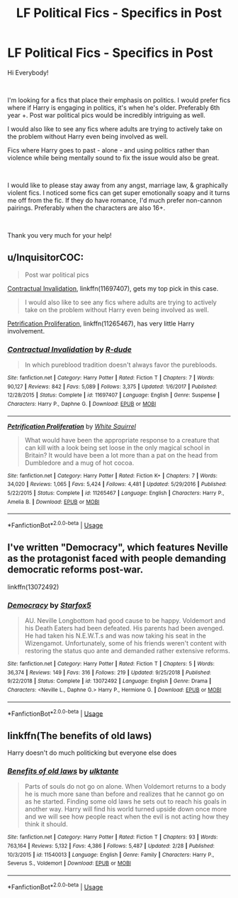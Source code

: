 #+TITLE: LF Political Fics - Specifics in Post

* LF Political Fics - Specifics in Post
:PROPERTIES:
:Author: AshantiVL
:Score: 3
:DateUnix: 1552187012.0
:DateShort: 2019-Mar-10
:FlairText: Request
:END:
Hi Everybody!

​

I'm looking for a fics that place their emphasis on politics. I would prefer fics where if Harry is engaging in politics, it's when he's older. Preferably 6th year +. Post war political pics would be incredibly intriguing as well.

I would also like to see any fics where adults are trying to actively take on the problem without Harry even being involved as well.

Fics where Harry goes to past - alone - and using politics rather than violence while being mentally sound to fix the issue would also be great.

​

I would like to please stay away from any angst, marriage law, & graphically violent fics. I noticed some fics can get super emotionally soapy and it turns me off from the fic. If they do have romance, I'd much prefer non-cannon pairings. Preferably when the characters are also 16+.

​

Thank you very much for your help!


** u/InquisitorCOC:
#+begin_quote
  Post war political pics
#+end_quote

[[https://www.fanfiction.net/s/11697407/1/Contractual-Invalidation][Contractual Invalidation]], linkffn(11697407), gets my top pick in this case.

#+begin_quote
  I would also like to see any fics where adults are trying to actively take on the problem without Harry even being involved as well.
#+end_quote

[[https://www.fanfiction.net/s/11265467/1/Petrification-Proliferation][Petrification Proliferation]], linkffn(11265467), has very little Harry involvement.
:PROPERTIES:
:Author: InquisitorCOC
:Score: 4
:DateUnix: 1552192905.0
:DateShort: 2019-Mar-10
:END:

*** [[https://www.fanfiction.net/s/11697407/1/][*/Contractual Invalidation/*]] by [[https://www.fanfiction.net/u/2057121/R-dude][/R-dude/]]

#+begin_quote
  In which pureblood tradition doesn't always favor the purebloods.
#+end_quote

^{/Site/:} ^{fanfiction.net} ^{*|*} ^{/Category/:} ^{Harry} ^{Potter} ^{*|*} ^{/Rated/:} ^{Fiction} ^{T} ^{*|*} ^{/Chapters/:} ^{7} ^{*|*} ^{/Words/:} ^{90,127} ^{*|*} ^{/Reviews/:} ^{842} ^{*|*} ^{/Favs/:} ^{5,089} ^{*|*} ^{/Follows/:} ^{3,375} ^{*|*} ^{/Updated/:} ^{1/6/2017} ^{*|*} ^{/Published/:} ^{12/28/2015} ^{*|*} ^{/Status/:} ^{Complete} ^{*|*} ^{/id/:} ^{11697407} ^{*|*} ^{/Language/:} ^{English} ^{*|*} ^{/Genre/:} ^{Suspense} ^{*|*} ^{/Characters/:} ^{Harry} ^{P.,} ^{Daphne} ^{G.} ^{*|*} ^{/Download/:} ^{[[http://www.ff2ebook.com/old/ffn-bot/index.php?id=11697407&source=ff&filetype=epub][EPUB]]} ^{or} ^{[[http://www.ff2ebook.com/old/ffn-bot/index.php?id=11697407&source=ff&filetype=mobi][MOBI]]}

--------------

[[https://www.fanfiction.net/s/11265467/1/][*/Petrification Proliferation/*]] by [[https://www.fanfiction.net/u/5339762/White-Squirrel][/White Squirrel/]]

#+begin_quote
  What would have been the appropriate response to a creature that can kill with a look being set loose in the only magical school in Britain? It would have been a lot more than a pat on the head from Dumbledore and a mug of hot cocoa.
#+end_quote

^{/Site/:} ^{fanfiction.net} ^{*|*} ^{/Category/:} ^{Harry} ^{Potter} ^{*|*} ^{/Rated/:} ^{Fiction} ^{K+} ^{*|*} ^{/Chapters/:} ^{7} ^{*|*} ^{/Words/:} ^{34,020} ^{*|*} ^{/Reviews/:} ^{1,065} ^{*|*} ^{/Favs/:} ^{5,424} ^{*|*} ^{/Follows/:} ^{4,481} ^{*|*} ^{/Updated/:} ^{5/29/2016} ^{*|*} ^{/Published/:} ^{5/22/2015} ^{*|*} ^{/Status/:} ^{Complete} ^{*|*} ^{/id/:} ^{11265467} ^{*|*} ^{/Language/:} ^{English} ^{*|*} ^{/Characters/:} ^{Harry} ^{P.,} ^{Amelia} ^{B.} ^{*|*} ^{/Download/:} ^{[[http://www.ff2ebook.com/old/ffn-bot/index.php?id=11265467&source=ff&filetype=epub][EPUB]]} ^{or} ^{[[http://www.ff2ebook.com/old/ffn-bot/index.php?id=11265467&source=ff&filetype=mobi][MOBI]]}

--------------

*FanfictionBot*^{2.0.0-beta} | [[https://github.com/tusing/reddit-ffn-bot/wiki/Usage][Usage]]
:PROPERTIES:
:Author: FanfictionBot
:Score: 1
:DateUnix: 1552192921.0
:DateShort: 2019-Mar-10
:END:


** I've written "Democracy", which features Neville as the protagonist faced with people demanding democratic reforms post-war.

linkffn(13072492)
:PROPERTIES:
:Author: Starfox5
:Score: 2
:DateUnix: 1552213006.0
:DateShort: 2019-Mar-10
:END:

*** [[https://www.fanfiction.net/s/13072492/1/][*/Democracy/*]] by [[https://www.fanfiction.net/u/2548648/Starfox5][/Starfox5/]]

#+begin_quote
  AU. Neville Longbottom had good cause to be happy. Voldemort and his Death Eaters had been defeated. His parents had been avenged. He had taken his N.E.W.T.s and was now taking his seat in the Wizengamot. Unfortunately, some of his friends weren't content with restoring the status quo ante and demanded rather extensive reforms.
#+end_quote

^{/Site/:} ^{fanfiction.net} ^{*|*} ^{/Category/:} ^{Harry} ^{Potter} ^{*|*} ^{/Rated/:} ^{Fiction} ^{T} ^{*|*} ^{/Chapters/:} ^{5} ^{*|*} ^{/Words/:} ^{36,374} ^{*|*} ^{/Reviews/:} ^{149} ^{*|*} ^{/Favs/:} ^{316} ^{*|*} ^{/Follows/:} ^{219} ^{*|*} ^{/Updated/:} ^{9/25/2018} ^{*|*} ^{/Published/:} ^{9/22/2018} ^{*|*} ^{/Status/:} ^{Complete} ^{*|*} ^{/id/:} ^{13072492} ^{*|*} ^{/Language/:} ^{English} ^{*|*} ^{/Genre/:} ^{Drama} ^{*|*} ^{/Characters/:} ^{<Neville} ^{L.,} ^{Daphne} ^{G.>} ^{Harry} ^{P.,} ^{Hermione} ^{G.} ^{*|*} ^{/Download/:} ^{[[http://www.ff2ebook.com/old/ffn-bot/index.php?id=13072492&source=ff&filetype=epub][EPUB]]} ^{or} ^{[[http://www.ff2ebook.com/old/ffn-bot/index.php?id=13072492&source=ff&filetype=mobi][MOBI]]}

--------------

*FanfictionBot*^{2.0.0-beta} | [[https://github.com/tusing/reddit-ffn-bot/wiki/Usage][Usage]]
:PROPERTIES:
:Author: FanfictionBot
:Score: 1
:DateUnix: 1552213018.0
:DateShort: 2019-Mar-10
:END:


** linkffn(The benefits of old laws)

Harry doesn't do much politicking but everyone else does
:PROPERTIES:
:Author: ZePwnzerRJ
:Score: 1
:DateUnix: 1552267906.0
:DateShort: 2019-Mar-11
:END:

*** [[https://www.fanfiction.net/s/11540013/1/][*/Benefits of old laws/*]] by [[https://www.fanfiction.net/u/6680908/ulktante][/ulktante/]]

#+begin_quote
  Parts of souls do not go on alone. When Voldemort returns to a body he is much more sane than before and realizes that he cannot go on as he started. Finding some old laws he sets out to reach his goals in another way. Harry will find his world turned upside down once more and we will see how people react when the evil is not acting how they think it should.
#+end_quote

^{/Site/:} ^{fanfiction.net} ^{*|*} ^{/Category/:} ^{Harry} ^{Potter} ^{*|*} ^{/Rated/:} ^{Fiction} ^{T} ^{*|*} ^{/Chapters/:} ^{93} ^{*|*} ^{/Words/:} ^{763,164} ^{*|*} ^{/Reviews/:} ^{5,132} ^{*|*} ^{/Favs/:} ^{4,386} ^{*|*} ^{/Follows/:} ^{5,487} ^{*|*} ^{/Updated/:} ^{2/28} ^{*|*} ^{/Published/:} ^{10/3/2015} ^{*|*} ^{/id/:} ^{11540013} ^{*|*} ^{/Language/:} ^{English} ^{*|*} ^{/Genre/:} ^{Family} ^{*|*} ^{/Characters/:} ^{Harry} ^{P.,} ^{Severus} ^{S.,} ^{Voldemort} ^{*|*} ^{/Download/:} ^{[[http://www.ff2ebook.com/old/ffn-bot/index.php?id=11540013&source=ff&filetype=epub][EPUB]]} ^{or} ^{[[http://www.ff2ebook.com/old/ffn-bot/index.php?id=11540013&source=ff&filetype=mobi][MOBI]]}

--------------

*FanfictionBot*^{2.0.0-beta} | [[https://github.com/tusing/reddit-ffn-bot/wiki/Usage][Usage]]
:PROPERTIES:
:Author: FanfictionBot
:Score: 2
:DateUnix: 1552267925.0
:DateShort: 2019-Mar-11
:END:

